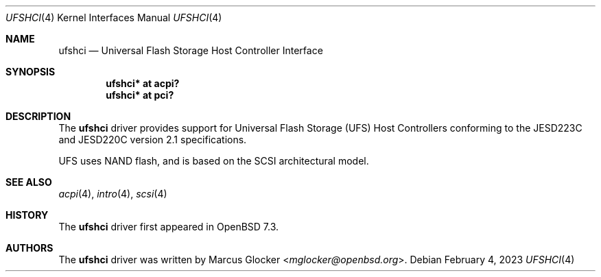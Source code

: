 .\"	$OpenBSD: ufshci.4,v 1.1 2023/02/04 23:11:59 mglocker Exp $
.\"
.\" Copyright (c) 2023 Marcus Glocker <mglocker@openbsd.org>
.\"
.\" Permission to use, copy, modify, and distribute this software for any
.\" purpose with or without fee is hereby granted, provided that the above
.\" copyright notice and this permission notice appear in all copies.
.\"
.\" THE SOFTWARE IS PROVIDED "AS IS" AND THE AUTHOR DISCLAIMS ALL WARRANTIES
.\" WITH REGARD TO THIS SOFTWARE INCLUDING ALL IMPLIED WARRANTIES OF
.\" MERCHANTABILITY AND FITNESS. IN NO EVENT SHALL THE AUTHOR BE LIABLE FOR
.\" ANY SPECIAL, DIRECT, INDIRECT, OR CONSEQUENTIAL DAMAGES OR ANY DAMAGES
.\" WHATSOEVER RESULTING FROM LOSS OF USE, DATA OR PROFITS, WHETHER IN AN
.\" ACTION OF CONTRACT, NEGLIGENCE OR OTHER TORTIOUS ACTION, ARISING OUT OF
.\" OR IN CONNECTION WITH THE USE OR PERFORMANCE OF THIS SOFTWARE.
.\"
.\"
.Dd $Mdocdate: February 4 2023 $
.Dt UFSHCI 4
.Os
.Sh NAME
.Nm ufshci
.Nd Universal Flash Storage Host Controller Interface
.Sh SYNOPSIS
.Cd "ufshci* at acpi?"
.Cd "ufshci* at pci?"
.Sh DESCRIPTION
The
.Nm
driver provides support for Universal Flash Storage (UFS) Host Controllers
conforming to the JESD223C and JESD220C version 2.1 specifications.
.Pp
UFS uses NAND flash, and is based on the SCSI architectural model.
.Sh SEE ALSO
.Xr acpi 4 ,
.Xr intro 4 ,
.Xr scsi 4
.Sh HISTORY
The
.Nm
driver first appeared in
.Ox 7.3 .
.Sh AUTHORS
.An -nosplit
The
.Nm
driver was written by
.An Marcus Glocker Aq Mt mglocker@openbsd.org .
